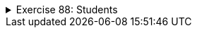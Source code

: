 
++++
<div class='ex'><details class='ex'><summary>Exercise 88: Students</summary>
++++


+++<h4 class="req">Class Student</h4>+++
Implement class `Student` that holds the following information about a student:

* name (`String`)* studentNumber (`String`)

The class should have the following methods:

* A constructor that initializes the name and the student number with the given
    parameters.* `getName`, that returns the student name* `getStudentNumber`, that returns the student number* `toString`, that returns a String representation of the form: Pekka Mikkola
    (013141590)

With the following code:
[source,java]
----
public class Main {
    public static void main(String[] args) {
        Student pekka = new Student("Pekka Mikkola", "013141590");
        System.out.println("name: " + pekka.getName());
        System.out.println("studentnumber: " + pekka.getStudentNumber());
        System.out.println(pekka);
    }
}
----
The output should be:
----
name: Pekka Mikkola
studentnumber: 013141590
Pekka Mikkola (013141590)
----

  <h4 class="req">List of students</h4>
Implement a main program that works as follws:
----
name: Alan Turing
studentnumber: 017635727
name: Linus Torvalds
studentnumber: 011288989
name: Steve Jobs
studentnumber: 013672548
name:

Alan Turing (017635727)
Linus Torvalds (011288989)
Steve Jobs (013672548)
----
So the program asks for student information from the user until the user gives a student an
  empty name. After the student info has been enteres, all the students are printed. From each
  inputted name-studentnumber-pair, the program should create a Student object. The program should
  store the students in an ArrayList which is defined as follows:
[source,java]
----
ArrayList&lt;Student&gt; list = new ArrayList&lt;Student&gt;();
----

+++<h4 class="req">Search</h4>+++

Extend the program of the previous part so that after the student info has been entered and
  students printed, the user can search the student list based on a given search term. The extended
  program should work in the following manner:
----
name: Carl Gustaf Mannerheim
studentnumber: 015696234
name: Steve Jobs
studentnumber: 013672548
name: Edsger Dijkstra
studentnumber: 014662803
name:

Carl Gustaf Mannerheim (015696234)
Steve Jobs (013672548)
Edsger Dijkstra (014662803)

Give search term: <font color="red">st</font>
Result:
Carl Gustaf Mannerheim (015696234)
Edsger Dijkstra (014662803)
----
*TIP:* in the search you should iterate (using for or while) through the student
list and by using the method `contains` of String check if a student's name
(obtained with method `getName`) matches the search term.
++++
</details></div><!-- end ex -->
++++
